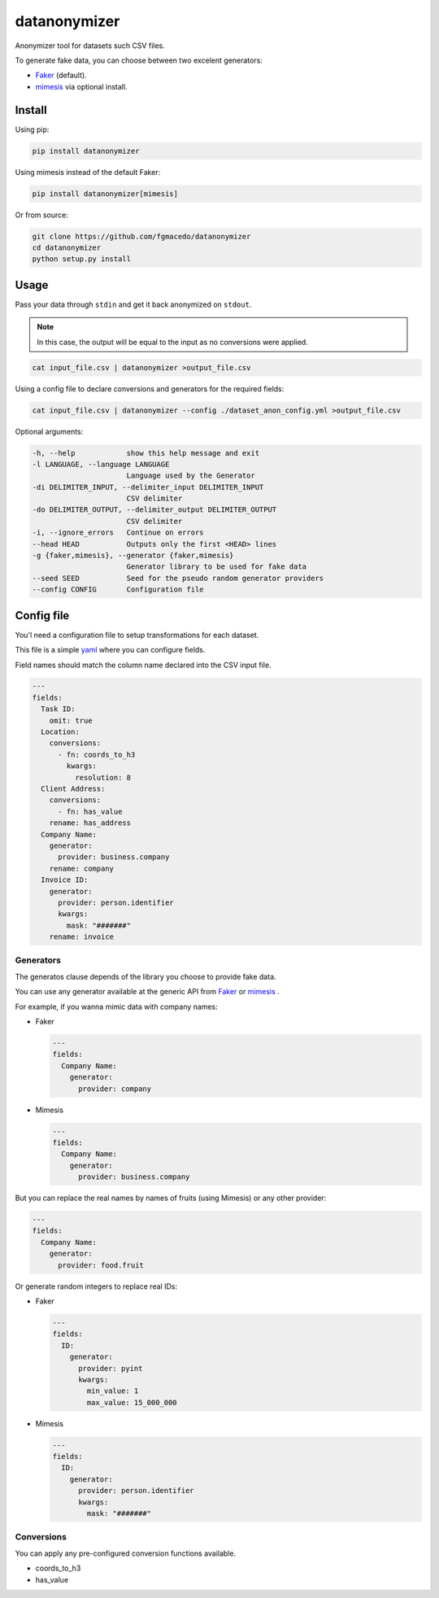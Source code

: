 =============
datanonymizer
=============

Anonymizer tool for datasets such CSV files.

To generate fake data, you can choose between two excelent generators:

-  `Faker <https://faker.readthedocs.io/en/stable/index.html>`_  (default).
-  `mimesis <https://mimesis.name/index.html>`_ via optional install.


Install
=======

Using pip:

.. code-block:: bash

  pip install datanonymizer


Using mimesis instead of the default Faker:

.. code-block:: bash

  pip install datanonymizer[mimesis]


Or from source:

.. code-block:: bash

  git clone https://github.com/fgmacedo/datanonymizer
  cd datanonymizer
  python setup.py install


Usage
=====

Pass your data through ``stdin`` and get it back anonymized on ``stdout``.

.. note::

    In this case, the output will be equal to the input as no conversions were applied.


.. code-block:: bash

  cat input_file.csv | datanonymizer >output_file.csv

Using a config file to declare conversions and generators for the required fields:


.. code-block:: bash

  cat input_file.csv | datanonymizer --config ./dataset_anon_config.yml >output_file.csv


Optional arguments:

.. code-block::

  -h, --help            show this help message and exit
  -l LANGUAGE, --language LANGUAGE
                        Language used by the Generator
  -di DELIMITER_INPUT, --delimiter_input DELIMITER_INPUT
                        CSV delimiter
  -do DELIMITER_OUTPUT, --delimiter_output DELIMITER_OUTPUT
                        CSV delimiter
  -i, --ignore_errors   Continue on errors
  --head HEAD           Outputs only the first <HEAD> lines
  -g {faker,mimesis}, --generator {faker,mimesis}
                        Generator library to be used for fake data
  --seed SEED           Seed for the pseudo random generator providers
  --config CONFIG       Configuration file


Config file
===========

You'l need a configuration file to setup transformations for each dataset.

This file is a simple `yaml <https://yaml.org/>`_  where you can configure fields.

Field names should match the column name declared into the CSV input file.

.. code-block:: yaml

  ---
  fields:
    Task ID:
      omit: true
    Location:
      conversions:
        - fn: coords_to_h3
          kwargs:
            resolution: 8
    Client Address:
      conversions:
        - fn: has_value
      rename: has_address
    Company Name:
      generator:
        provider: business.company
      rename: company
    Invoice ID:
      generator:
        provider: person.identifier
        kwargs:
          mask: "#######"
      rename: invoice


Generators
----------

The generatos clause depends of the library you choose to provide fake data.


You can use any generator available at the generic API from
`Faker <https://faker.readthedocs.io/en/stable/providers.html>`_ or
`mimesis <https://mimesis.name/api.html>`_ .


For example, if you wanna mimic data with company names:

- Faker

  .. code-block:: yaml

    ---
    fields:
      Company Name:
        generator:
          provider: company

- Mimesis

  .. code-block:: yaml

    ---
    fields:
      Company Name:
        generator:
          provider: business.company

But you can replace the real names by names of fruits (using Mimesis) or any other provider:

.. code-block:: yaml

  ---
  fields:
    Company Name:
      generator:
        provider: food.fruit


Or generate random integers to replace real IDs:

- Faker

  .. code-block:: yaml

    ---
    fields:
      ID:
        generator:
          provider: pyint
          kwargs:
            min_value: 1
            max_value: 15_000_000

- Mimesis

  .. code-block:: yaml

    ---
    fields:
      ID:
        generator:
          provider: person.identifier
          kwargs:
            mask: "#######"


Conversions
-----------

You can apply any pre-configured conversion functions available.


- coords_to_h3
- has_value
